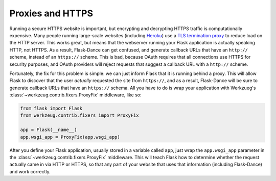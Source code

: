 Proxies and HTTPS
=================

Running a secure HTTPS website is important, but encrypting and decrypting
HTTPS traffic is computationally expensive. Many people running large-scale
websites (including `Heroku`_) use a `TLS termination proxy`_ to reduce load
on the HTTP server. This works great, but means that the webserver running
your Flask application is actually speaking HTTP, not HTTPS.
As a result, Flask-Dance can get confused, and generate callback URLs
that have an ``http://`` scheme, instead of an ``https://`` scheme.
This is bad, because OAuth requires that all connections use HTTPS for
security purposes, and OAuth providers will reject requests that suggest
a callback URL with a ``http://`` scheme.

Fortunately, the fix for this problem is simple: we can just inform Flask that
it is running behind a proxy. This will allow Flask to discover that the user
*actually* requested the site from ``https://``, and as a result, Flask-Dance
will be sure to generate callback URLs that have an ``https://`` schema. All
you have to do is wrap your application with Werkzueg's
:class:`~werkzeug.contrib.fixers.ProxyFix` middleware, like so:

.. code-block:: python

    from flask import Flask
    from werkzeug.contrib.fixers import ProxyFix

    app = Flask(__name__)
    app.wsgi_app = ProxyFix(app.wsgi_app)

After you define your Flask application, usually stored in a variable called
``app``, just wrap the ``app.wsgi_app`` parameter in the
:class:`~werkzeug.contrib.fixers.ProxyFix` middleware. This will teach
Flask how to determine whether the request actually came in via HTTP or
HTTPS, so that any part of your website that uses that information (including
Flask-Dance) and work correctly.

.. _TLS termination proxy: https://en.wikipedia.org/wiki/TLS_termination_proxy
.. _Heroku: https://www.heroku.com/
